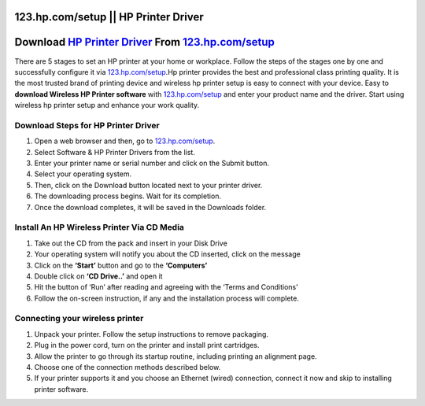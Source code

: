 ##################
123.hp.com/setup || HP Printer Driver
##################


##################
Download `HP Printer Driver <https://hp.printredir.com>`_ From `123.hp.com/setup <http://hp.printredir.com>`_
##################

.. image:: get-started-today.png
	  :width: 350px   
	  :align: center 
	  :height: 100px 
	  :alt: 123.hp.com/setup
	  :target: https://hp.printredir.com


There are 5 stages to set an HP printer at your home or workplace. Follow the steps of the stages one by one and successfully configure it via `123.hp.com/setup <https://hp.printredir.com>`_.Hp printer provides the best and professional class printing quality. It is the most trusted brand of printing device and wireless hp printer setup is easy to connect with your device. Easy to **download Wireless HP Printer software** with `123.hp.com/setup <https://hp.printredir.com>`_ and enter your product name and the driver. Start using wireless hp printer setup and enhance your work quality.

**********
Download Steps for HP Printer Driver
**********



1. Open a web browser and then, go to `123.hp.com/setup <https://hp.printredir.com>`_. 

2. Select Software & HP Printer Drivers from the list. 

3. Enter your printer name or serial number and click on the Submit button. 

4. Select your operating system.
5. Then, click on the Download button located next to your printer driver. 

6. The downloading process begins. Wait for its completion. 

7. Once the download completes, it will be saved in the Downloads folder. 


**********
Install An HP Wireless Printer Via CD Media
**********


1. Take out the CD from the pack and insert in your Disk Drive
2. Your operating system will notify you about the CD inserted, click on the message
3. Click on the **‘Start’** button and go to the **‘Computers’**
4. Double click on **‘CD Drive..’** and open it
5. Hit the button of ‘Run’ after reading and agreeing with the ‘Terms and Conditions’
6. Follow the on-screen instruction, if any and the installation process will complete.


**********
Connecting your wireless printer
**********


1. Unpack your printer. Follow the setup instructions to remove packaging.
2. Plug in the power cord, turn on the printer and install print cartridges. 
3. Allow the printer to go through its startup routine, including printing an alignment page.
4. Choose one of the connection methods described below.
5. If your printer supports it and you choose an Ethernet (wired) connection, connect it now and skip to installing printer software. 


